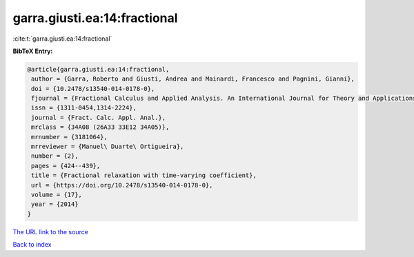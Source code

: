 garra.giusti.ea:14:fractional
=============================

:cite:t:`garra.giusti.ea:14:fractional`

**BibTeX Entry:**

.. code-block:: bibtex

   @article{garra.giusti.ea:14:fractional,
    author = {Garra, Roberto and Giusti, Andrea and Mainardi, Francesco and Pagnini, Gianni},
    doi = {10.2478/s13540-014-0178-0},
    fjournal = {Fractional Calculus and Applied Analysis. An International Journal for Theory and Applications},
    issn = {1311-0454,1314-2224},
    journal = {Fract. Calc. Appl. Anal.},
    mrclass = {34A08 (26A33 33E12 34A05)},
    mrnumber = {3181064},
    mrreviewer = {Manuel\ Duarte\ Ortigueira},
    number = {2},
    pages = {424--439},
    title = {Fractional relaxation with time-varying coefficient},
    url = {https://doi.org/10.2478/s13540-014-0178-0},
    volume = {17},
    year = {2014}
   }
`The URL link to the source <ttps://doi.org/10.2478/s13540-014-0178-0}>`_


`Back to index <../By-Cite-Keys.html>`_
